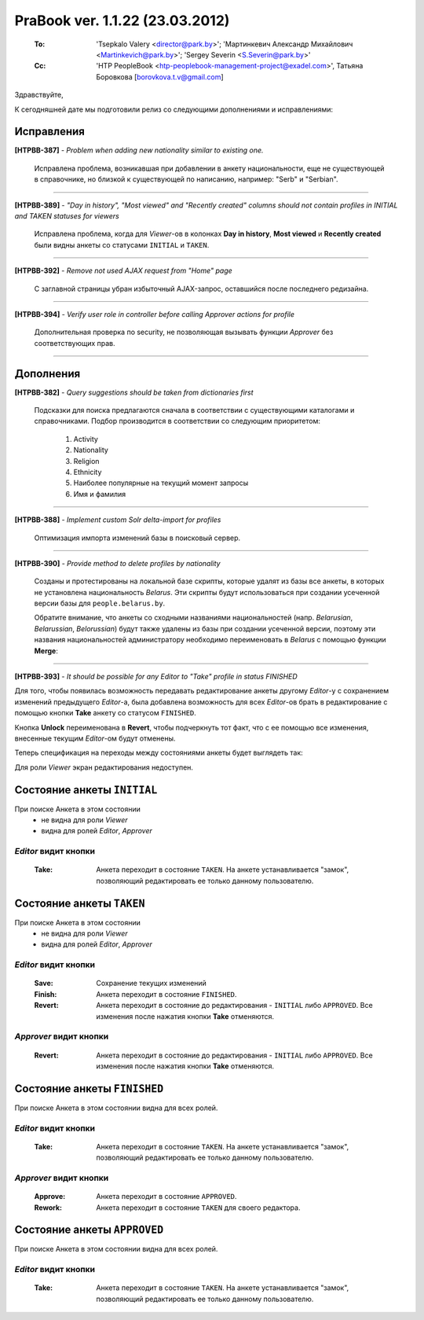 ---------------------------------
PraBook ver. 1.1.22 (23.03.2012)
---------------------------------

    :To: 'Tsepkalo Valery <director@park.by>'; 'Мартинкевич Александр Михайлович <Martinkevich@park.by>'; 'Sergey Severin <S.Severin@park.by>'
    :Cc: 'HTP PeopleBook <htp-peoplebook-management-project@exadel.com>', Татьяна Боровкова [borovkova.t.v@gmail.com]

.. |to|  image:: file:///D:/album/freemind/forward.png

Здравствуйте,

К сегодняшней дате мы подготовили релиз со следующими дополнениями и исправлениями:


Исправления
-----------

**[HTPBB-387]** - `Problem when adding new nationality similar to existing one.`

  Исправлена проблема, возникавшая при добавлении в анкету национальности,
  еще не существующей в справочнике, но близкой к существующей по написанию,
  например: "Serb" и "Serbian". 
  
-----------

**[HTPBB-389]** - `"Day in history", "Most viewed" and "Recently created" columns should not contain profiles in INITIAL and TAKEN statuses for viewers`

  Исправлена проблема, когда для `Viewer`-ов в колонках **Day in history**, **Most viewed** и **Recently created**
  были видны анкеты со статусами ``INITIAL`` и ``TAKEN``.
  
-----------

**[HTPBB-392]** - `Remove not used AJAX request from "Home" page`

  С заглавной страницы убран избыточный AJAX-запрос, оставшийся после последнего редизайна.
  
-----------

**[HTPBB-394]** - `Verify user role in controller before calling Approver actions for profile`

  Дополнительная проверка по security, не позволяющая вызывать функции `Approver` 
  без соответствующих прав.

-----------

Дополнения
----------


**[HTPBB-382]** - `Query suggestions should be taken from dictionaries first`

  Подсказки для поиска предлагаются сначала в соответствии с существующими каталогами и справочниками. 
  Подбор производится в соответствии со следующим приоритетом:
  
    1. Activity
    2. Nationality
    3. Religion
    4. Ethnicity
    5. Наиболее популярные на текущий момент запросы
    6. Имя и фамилия
  
  .. image:: images/22/hints.jpg

-----------

**[HTPBB-388]** - `Implement custom Solr delta-import for profiles`

  Оптимизация импорта изменений базы в поисковый сервер. 
  
-----------

**[HTPBB-390]** - `Provide method to delete profiles by nationality`

  Созданы и протестированы на локальной базе скрипты, которые удалят из базы все анкеты,
  в которых не установлена национальность `Belarus`. Эти скрипты будут использоваться
  при создании усеченной версии базы для ``people.belarus.by``.
  
  Обратите внимание, что анкеты со сходными названиями национальностей 
  (напр. `Belarusian`, `Belarussian`, `Belorussian`)
  будут также удалены из базы при создании усеченной версии,
  поэтому эти названия национальностей администратору необходимо переименовать в `Belarus`
  с помощью функции **Merge**:

  .. image:: images/22/merge.jpg
  
-----------

**[HTPBB-393]** - `It should be possible for any Editor to "Take" profile in status FINISHED`

Для того, чтобы появилась возможность передавать редактирование анкеты 
другому `Editor`-у с сохранением изменений предыдущего `Editor`-а,
была добавлена возможность для всех `Editor`-ов брать в редактирование 
с помощью кнопки **Take**
анкету со статусом ``FINISHED``. 

Кнопка **Unlock** переименована в **Revert**, чтобы подчеркнуть тот факт, что 
с ее помощью все изменения, внесенные текущим `Editor`-ом будут отменены.

Теперь спецификация на переходы между состояниями анкеты будет выглядеть так:   

.. raw:: html
   
   <table border="1"><tr><td>
   

Для роли `Viewer` экран редактирования недоступен.

Состояние анкеты ``INITIAL``
----------------------------

При поиске Анкета в этом состоянии 
  - не видна для роли `Viewer`
  - видна для ролей `Editor`, `Approver`

`Editor` видит кнопки
=====================

  :Take: Анкета переходит в состояние ``TAKEN``. На анкете устанавливается "замок", позволяющий редактировать ее только данному пользователю.


  
Состояние анкеты ``TAKEN``
--------------------------

При поиске Анкета в этом состоянии 
  - не видна для роли `Viewer`
  - видна для ролей `Editor`, `Approver`

`Editor` видит кнопки
=====================

  :Save: Сохранение текущих изменений
  :Finish: Анкета переходит в состояние ``FINISHED``.
  :Revert: Анкета переходит в состояние до редактирования - ``INITIAL`` либо ``APPROVED``. Все изменения после нажатия кнопки **Take** отменяются.

`Approver` видит кнопки
=======================

  :Revert: Анкета переходит в состояние до редактирования - ``INITIAL`` либо ``APPROVED``. Все изменения после нажатия кнопки **Take** отменяются.

  
  
Состояние анкеты ``FINISHED``
-----------------------------

При поиске Анкета в этом состоянии видна для всех ролей.

`Editor` видит кнопки
=====================

  :Take: Анкета переходит в состояние ``TAKEN``. На анкете устанавливается "замок", позволяющий редактировать ее только данному пользователю.

`Approver` видит кнопки
=======================

  :Approve: Анкета переходит в состояние ``APPROVED``.
  :Rework: Анкета переходит в состояние ``TAKEN`` для своего редактора.


Состояние анкеты ``APPROVED``
-----------------------------

При поиске Анкета в этом состоянии видна для всех ролей.

`Editor` видит кнопки
=====================

  :Take: Анкета переходит в состояние ``TAKEN``. На анкете устанавливается "замок", позволяющий редактировать ее только данному пользователю.

.. raw:: html
   
   </td></tr></table>


